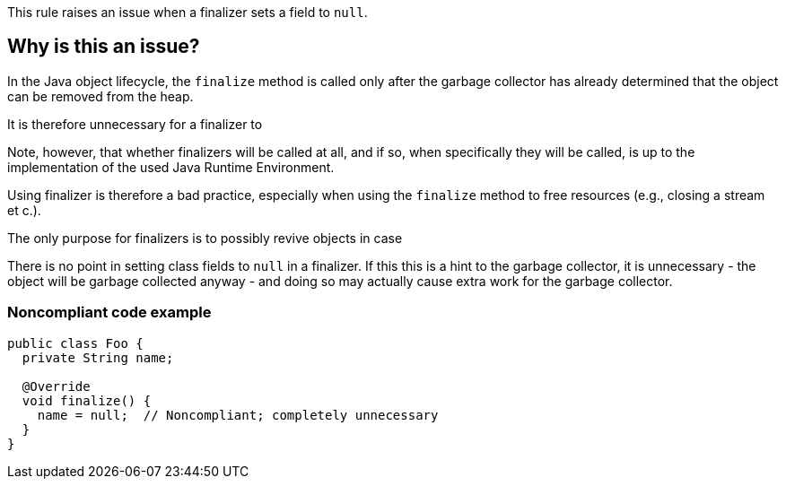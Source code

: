 This rule raises an issue when a finalizer sets a field to `null`.

== Why is this an issue?

In the Java object lifecycle,
the `finalize` method
is called only after the garbage collector
has already determined that the object
can be removed from the heap.

It is therefore unnecessary for a finalizer to




Note, however, that whether finalizers will be called at all,
and if so, when specifically they will be called, is up to the implementation of the used Java Runtime Environment.

Using finalizer is therefore a bad practice,
especially when using the `finalize` method to free resources (e.g., closing a stream et c.).





The only purpose for finalizers is
to possibly revive objects
in case




There is no point in setting class fields to ``++null++`` in a finalizer.
If this this is a hint to the garbage collector, it is unnecessary -
the object will be garbage collected anyway -
and doing so may actually cause extra work for the garbage collector.


=== Noncompliant code example

[source,java]
----
public class Foo {
  private String name;

  @Override
  void finalize() {
    name = null;  // Noncompliant; completely unnecessary
  }
}
----

ifdef::env-github,rspecator-view[]

'''
== Implementation Specification
(visible only on this page)

=== Message

Remove this nullification of "xxx".


endif::env-github,rspecator-view[]
